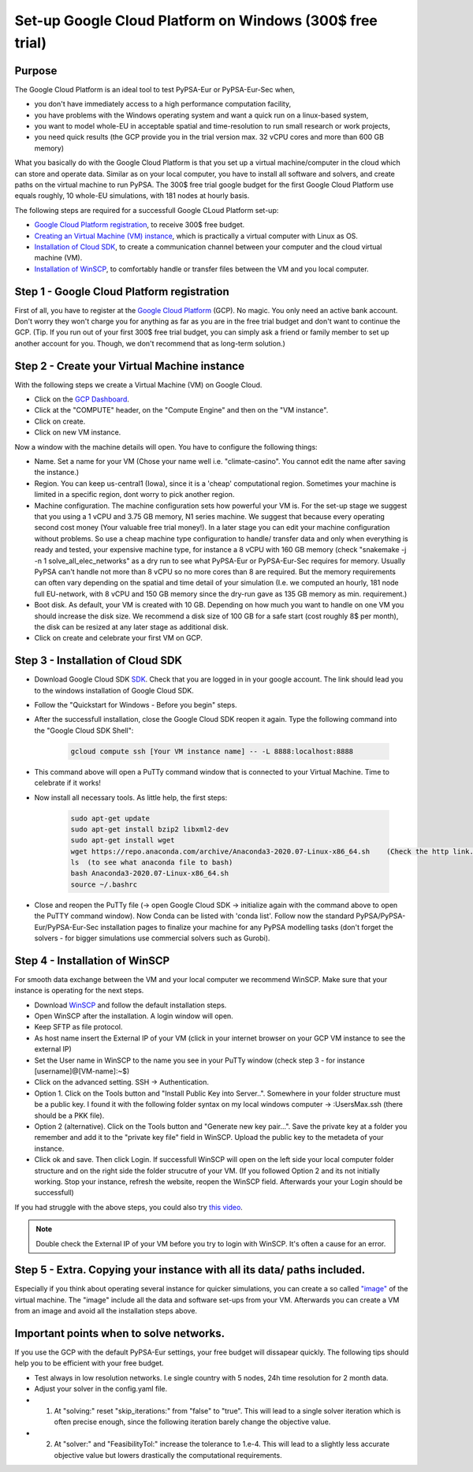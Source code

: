 ..
  SPDX-FileCopyrightText: 2020 Maximilian Parzen and Emmanuel Paez
  
  SPDX-License-Identifier: CC-BY-4.0

.. _installation:

##########################################
Set-up Google Cloud Platform on Windows (300$ free trial)
##########################################

Purpose
====================
The Google Cloud Platform is an ideal tool to test PyPSA-Eur or PyPSA-Eur-Sec when, 

- you don't have immediately access to a high performance computation facility,
- you have problems with the Windows operating system and want a quick run on a linux-based system,
- you want to model whole-EU in acceptable spatial and time-resolution to run small research or work projects,
- you need quick results (the GCP provide you in the trial version max. 32 vCPU cores and more than 600 GB memory)

What you basically do with the Google Cloud Platform is that you set up a virtual machine/computer in the cloud which can store and operate data.
Similar as on your local computer, you have to install all software and solvers, and create paths on the virtual machine to run PyPSA. 
The 300$ free trial google budget for the first Google Cloud Platform use equals roughly, 10 whole-EU simulations, with 181 nodes at hourly basis.

The following steps are required for a successfull Google CLoud Platform set-up:

- `Google Cloud Platform registration <https://console.cloud.google.com>`_, to receive 300$ free budget.
- `Creating an Virtual Machine (VM) instance <https://www.ibm.com/products/ilog-cplex-optimization-studio>`_, which is practically a virtual computer with Linux as OS.
- `Installation of Cloud SDK <https://cloud.google.com/sdk/>`_, to create a communication channel between your computer and the cloud virtual machine (VM).
- `Installation of WinSCP <https://winscp.net/eng/download.php>`_, to comfortably handle or transfer files between the VM and you local computer.

Step 1 - Google Cloud Platform registration
====================

First of all, you have to register at the `Google Cloud Platform <https://console.cloud.google.com>`_ (GCP). No magic.
You only need an active bank account. Don't worry they won't charge you for anything as far as you are in the free trial budget and don't want to continue the GCP.
(Tip. If you run out of your first 300$ free trial budget, you can simply ask a friend or family member to set up another account for you. Though, we don't recommend that as long-term solution.)


Step 2 - Create your Virtual Machine instance
===============================

With the following steps we create a Virtual Machine (VM) on Google Cloud.

- Click on the `GCP Dashboard <https://console.cloud.google.com/home/dashboard>`_.
- Click at the "COMPUTE" header, on the "Compute Engine" and then on the "VM instance".
- Click on create.
- Click on new VM instance.

Now a window with the machine details will open. You have to configure the following things:

- Name. Set a name for your VM (Chose your name well i.e. "climate-casino". You cannot edit the name after saving the instance.)
- Region. You can keep us-central1 (Iowa), since it is a 'cheap' computational region. Sometimes your machine is limited in a specific region, dont worry to pick another region.
- Machine configuration. The machine configuration sets how powerful your VM is. For the set-up stage we suggest that you using a 1 vCPU and 3.75 GB memory, N1 series machine. We suggest that because every operating second cost money (Your valuable free trial money!). In a later stage you can edit your machine configuration without problems. So use a cheap machine type configuration to handle/ transfer data and only when everything is ready and tested, your expensive machine type, for instance a 8 vCPU with 160 GB memory (check "snakemake -j -n 1 solve_all_elec_networks" as a dry run to see what PyPSA-Eur or PyPSA-Eur-Sec requires for memory. Usually PyPSA can't handle not more than 8 vCPU so no more cores than 8 are required. But the memory requirements can often vary depending on the spatial and time detail of your simulation (I.e. we computed an hourly, 181 node full EU-network, with 8 vCPU and 150 GB memory since the dry-run gave as 135 GB memory as min. requirement.)
- Boot disk. As default, your VM is created with 10 GB. Depending on how much you want to handle on one VM you should increase the disk size. We recommend a disk size of 100 GB for a safe start (cost roughly 8$ per month), the disk can be resized at any later stage as additional disk.

- Click on create and celebrate your first VM on GCP.

Step 3 - Installation of Cloud SDK
===================================

- Download Google Cloud SDK `SDK <https://cloud.google.com/sdk>`_. Check that you are logged in in your google account. The link should lead you to the windows installation of Google Cloud SDK.
- Follow the "Quickstart for Windows - Before you begin" steps.
- After the successfull installation, close the Google Cloud SDK reopen it again. Type the following command into the "Google Cloud SDK Shell":

    .. code:: bash
        
        gcloud compute ssh [Your VM instance name] -- -L 8888:localhost:8888
        
- This command above will open a PuTTy command window that is connected to your Virtual Machine. Time to celebrate if it works!
- Now install all necessary tools. As little help, the first steps: 

    .. code:: bash
        
        sudo apt-get update
        sudo apt-get install bzip2 libxml2-dev
        sudo apt-get install wget
        wget https://repo.anaconda.com/archive/Anaconda3-2020.07-Linux-x86_64.sh    (Check the http link. To be up to date with anaconda, check the Anaconda website https://www.anaconda.com/products/individual )
        ls  (to see what anaconda file to bash)
        bash Anaconda3-2020.07-Linux-x86_64.sh  
        source ~/.bashrc  
        
- Close and reopen the PuTTy file (-> open Google Cloud SDK -> initialize again with the command above to open the PuTTY command window). Now Conda can be listed with 'conda list'. Follow now the standard PyPSA/PyPSA-Eur/PyPSA-Eur-Sec installation pages to finalize your machine for any PyPSA modelling tasks (don't forget the solvers - for bigger simulations use commercial solvers such as Gurobi).
        
Step 4 - Installation of WinSCP
===================================  

For smooth data exchange between the VM and your local computer we recommend WinSCP.
Make sure that your instance is operating for the next steps.

- Download `WinSCP <https://winscp.net/eng/download.php>`_ and follow the default installation steps.
- Open WinSCP after the installation. A login window will open.
- Keep SFTP as file protocol.
- As host name insert the External IP of your VM (click in your internet browser on your GCP VM instance to see the external IP) 
- Set the User name in WinSCP to the name you see in your PuTTy window (check step 3 - for instance [username]@[VM-name]:~$)
- Click on the advanced setting. SSH -> Authentication. 
- Option 1. Click on the Tools button and "Install Public Key into Server..". Somewhere in your folder structure must be a public key. I found it with the following folder syntax on my local windows computer -> :\Users\Max\.ssh (there should be a PKK file). 
- Option 2 (alternative). Click on the Tools button and "Generate new key pair...". Save the private key at a folder you remember and add it to the "private key file" field in WinSCP. Upload the public key to the metadeta of your instance. 
- Click ok and save. Then click Login. If successfull WinSCP will open on the left side your local computer folder structure and on the right side the folder strucutre of your VM. (If you followed Option 2 and its not initially working. Stop your instance, refresh the website, reopen the WinSCP field. Afterwards your your Login should be successfull)

If you had struggle with the above steps, you could also try `this video <https://www.youtube.com/watch?v=lYx1oQkEF0E>`_.

.. note::
    Double check the External IP of your VM before you try to login with WinSCP. It's often a cause for an error.
..


Step 5 - Extra. Copying your instance with all its data/ paths included.
========================================================================
Especially if you think about operating several instance for quicker simulations, you can create a so called `"image" <https://console.cloud.google.com/compute/images?authuser=1&project=exalted-country-284917>`_ of the virtual machine. The "image" include all the data and software set-ups from your VM. Afterwards you can create a VM from an image and avoid all the installation steps above. 

Important points when to solve networks.
========================================================================
If you use the GCP with the default PyPSA-Eur settings, your free budget will dissapear quickly. The following tips should help you to be efficient with your free budget.

- Test always in low resolution networks. I.e single country with 5 nodes, 24h time resolution for 2 month data.
- Adjust your solver in the config.yaml file. 
- 1. At "solving:" reset "skip_iterations:" from "false" to "true". This will lead to a single solver iteration which is often precise enough, since the following iteration barely change the objective value. 
- 2. At "solver:" and "FeasibilityTol:" increase the tolerance to 1.e-4. This will lead to a slightly less accurate objective value but lowers drastically the computational requirements.
